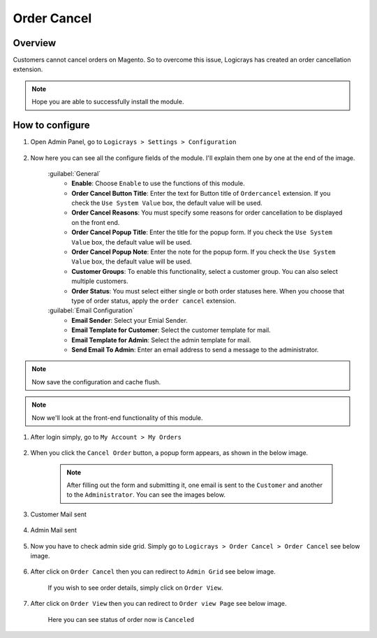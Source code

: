 Order Cancel
==============

Overview
````````

Customers cannot cancel orders on Magento. So to overcome this issue, Logicrays has created an order cancellation extension.

.. note::
    Hope you are able to successfully install the module.

How to configure
````````````````

#. Open Admin Panel, go to ``Logicrays > Settings > Configuration``

    .. figure:: img/ordercancel/Dashboard-Magento-Admin.png
        :alt: Configuration Settings.
    
#. Now here you can see all the configure fields of the module. I'll explain them one by one at the end of the image.

    .. figure:: img/ordercancel/Configuration-Settings-Stores-Magento-Admin.png
        :alt: module configuration fields
    
    .. figure:: img/ordercancel/Configuration-Settings-Stores-Magento-Admin_2.png
        :alt: module configuration fields
    
    .. figure:: img/ordercancel/Configuration-Settings-Stores-Magento-Admin_3.png
        :alt: module configuration fields
    
    :guilabel:`General`
        * **Enable**: Choose ``Enable`` to use the functions of this module.
        * **Order Cancel Button Title**: Enter the text for Button title of ``Ordercancel`` extension. If you check the ``Use System Value`` box, the default value will be used. 
        * **Order Cancel Reasons**: You must specify some reasons for order cancellation to be displayed on the front end.
        * **Order Cancel Popup Title**: Enter the title for the popup form. If you check the ``Use System Value`` box, the default value will be used.
        * **Order Cancel Popup Note**: Enter the note for the popup form. If you check the ``Use System Value`` box, the default value will be used.
        * **Customer Groups**: To enable this functionality, select a customer group. You can also select multiple customers.
        * **Order Status**: You must select either single or both order statuses here. When you choose that type of order status, apply the ``order cancel`` extension.
    
    :guilabel:`Email Configuration`
        * **Email Sender**: Select your Emial Sender.
        * **Email Template for Customer**: Select the customer template for mail.
        * **Email Template for Admin**: Select the admin template for mail.
        * **Send Email To Admin**: Enter an email address to send a message to the administrator.


.. note::
    Now save the configuration and cache flush.

.. note::
    Now we'll look at the front-end functionality of this module.

#. After login simply, go to ``My Account > My Orders``

    .. figure:: img/ordercancel/My-Orders.png
        :alt: My Order.

#. When you click the ``Cancel Order`` button, a popup form appears, as shown in the below image.

    .. figure:: img/ordercancel/My-Orders_popup.png
        :alt: My Order.
    
    .. note::

        After filling out the form and submitting it, one email is sent to the ``Customer`` and another to the ``Administrator``. You can see the images below.

#. Customer Mail sent

    .. figure:: img/ordercancel/Customer-mail.png


#. Admin Mail sent

    .. figure:: img/ordercancel/Order-Cancel-Admin-Email.png

#. Now you have to check admin side grid. Simply go to ``Logicrays > Order Cancel > Order Cancel`` see below image.

    .. figure:: img/ordercancel/Admin_Grid_home.png

#. After click on ``Order Cancel`` then you can redirect to ``Admin Grid`` see below image.
    
    If you wish to see order details, simply click on ``Order View``.
    
    .. figure:: img/ordercancel/Order-List.png

#. After click on ``Order View`` then you can redirect to ``Order view Page`` see below image.
    
    Here you can see status of order now is ``Canceled``

    .. figure:: img/ordercancel/Order-View.png